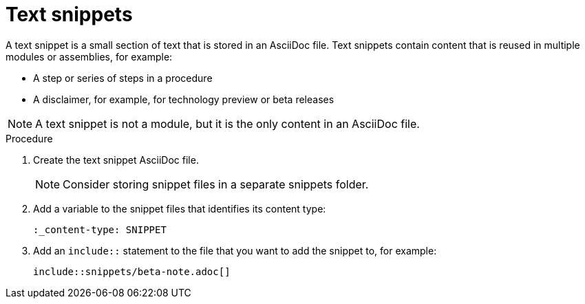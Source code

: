 [id="using-text-snippets"]

= Text snippets

A text snippet is a small section of text that is stored in an AsciiDoc file. Text snippets contain content that is reused in multiple modules or assemblies, for example:

* A step or series of steps in a procedure
* A disclaimer, for example, for technology preview or beta releases

NOTE: A text snippet is not a module, but it is the only content in an AsciiDoc file.

.Procedure
. Create the text snippet AsciiDoc file.
+
NOTE: Consider storing snippet files in a separate snippets folder.

. Add a variable to the snippet files that identifies its content type:
+
[source]
----
:_content-type: SNIPPET
----

. Add an `include::` statement to the file that you want to add the snippet to, for example:
+
[source]
----
\include::snippets/beta-note.adoc[]
----
